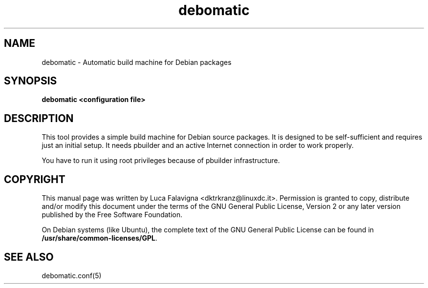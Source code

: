 .TH debomatic 1 2007\-03\-07  
.SH NAME
debomatic \- Automatic build machine for Debian packages
.SH SYNOPSIS
\fBdebomatic\fR 
\fB<configuration file>\fR
.SH DESCRIPTION
This tool provides a simple build machine for Debian source packages.
It is designed to be self\-sufficient and requires just an initial setup.
It needs pbuilder and an active Internet 
connection in order to work properly.
.PP
You have to run it using root privileges because of 
pbuilder infrastructure.
.SH COPYRIGHT
This manual page was written by Luca Falavigna 
<dktrkranz@linuxdc.it>. Permission is granted to copy, distribute 
and/or modify this document under the terms of the 
GNU General Public License, Version 2 or any later 
version published by the Free Software Foundation.
.PP
On Debian systems (like Ubuntu), the complete text of the GNU General
Public License can be found in
\fB/usr/share/common\-licenses/GPL\fR.
.SH "SEE ALSO"
debomatic.conf(5)
